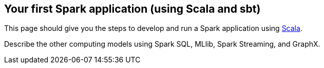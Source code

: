 == Your first Spark application (using Scala and sbt)

This page should give you the steps to develop and run a Spark application using http://www.scala-lang.org/[Scala].

Describe the other computing models using Spark SQL, MLlib, Spark Streaming, and GraphX.
